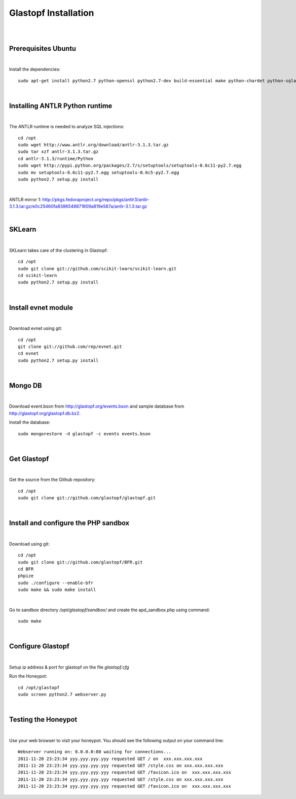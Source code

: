 Glastopf Installation
----------------------
| 
| 

Prerequisites Ubuntu
====================
| 

Install the dependencies::	

    sudo apt-get install python2.7 python-openssl python2.7-dev build-essential make python-chardet python-sqlalchemy python-lxml python-beautifulsoup mongodb python-pymongo python-dev python-numpy python-setuptools python-numpy-dev python-scipy libatlas-dev g++ git php5 php5-dev

| 

Installing ANTLR Python runtime
================================
| 

The ANTLR runtime is needed to analyze SQL injections::

	cd /opt
	sudo wget http://www.antlr.org/download/antlr-3.1.3.tar.gz
	sudo tar xzf antlr-3.1.3.tar.gz
	cd antlr-3.1.3/runtime/Python
	sudo wget http://pypi.python.org/packages/2.7/s/setuptools/setuptools-0.6c11-py2.7.egg
	sudo mv setuptools-0.6c11-py2.7.egg setuptools-0.6c5-py2.7.egg
	sudo python2.7 setup.py install

| 

ANTLR mirror 1: http://pkgs.fedoraproject.org/repo/pkgs/antlr3/antlr-3.1.3.tar.gz/e0c25460fa8386548871809a819e587a/antlr-3.1.3.tar.gz

| 

SKLearn
=======
| 

SKLearn takes care of the clustering in Glastopf::

	cd /opt
	sudo git clone git://github.com/scikit-learn/scikit-learn.git
	cd scikit-learn
	sudo python2.7 setup.py install

| 

Install evnet module
====================
| 

Download evnet using git::

	cd /opt
	git clone git://github.com/rep/evnet.git
	cd evnet
	sudo python2.7 setup.py install 

|  

Mongo DB
========
|

Download event.bson from http://glastopf.org/events.bson and sample database from http://glastopf.org/glastopf.db.bz2.

Install the database::

	sudo mongorestore -d glastopf -c events events.bson

|

Get Glastopf
============
| 

Get the source from the Github repository::

	cd /opt
	sudo git clone git://github.com/glastopf/glastopf.git

| 

Install and configure the PHP sandbox
======================================
| 

Download using git::

	cd /opt
	sudo git clone git://github.com/glastopf/BFR.git
	cd BFR
	phpize
	sudo ./configure --enable-bfr
	sudo make && sudo make install

| 

Go to sandbox directory */opt/glastopf/sandbox/* and create the apd_sandbox.php using command::

	sudo make

| 
 
Configure Glastopf
==================
| 

Setup ip address & port for glastopf on the file *glastopf.cfg*

Run the Honeypot::
	
	cd /opt/glastopf
	sudo screen python2.7 webserver.py

| 

Testing the Honeypot
====================
| 

Use your web browser to visit your honeypot. You should see the following output on your command line::

	Webserver running on: 0.0.0.0:80 waiting for connections...
	2011-11-20 23:23:34 yyy.yyy.yyy.yyy requested GET / on  xxx.xxx.xxx.xxx
	2011-11-20 23:23:34 yyy.yyy.yyy.yyy requested GET /style.css on xxx.xxx.xxx.xxx
	2011-11-20 23:23:34 yyy.yyy.yyy.yyy requested GET /favicon.ico on  xxx.xxx.xxx.xxx
	2011-11-20 23:23:34 yyy.yyy.yyy.yyy requested GET /style.css on xxx.xxx.xxx.xxx
	2011-11-20 23:23:34 yyy.yyy.yyy.yyy requested GET /favicon.ico on  xxx.xxx.xxx.xxx
